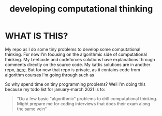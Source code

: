 #+TITLE: developing computational thinking
#+STARTUP: hidestars

* WHAT IS THIS?
My repo as I do some tiny problems to develop some computational thinking. For now I'm focusing on the algorithmic side of computational thinking.  My Leetcode and codeforces solutions have explanations through comments directly on the source code. My kattis solutions are in another repo, [[https://github.com/johnamata/competitive-programming][here]]. But for now that repo is private, as it contains code from algorithm courses I'm going through such as 

So why spend time on tiny programming problems? Well I'm doing this because my todo list for january-march 2021 is to: 

#+BEGIN_QUOTE
"Do a few basic "algorithmic" problems to drill computational thinking. Might prepare me for coding interviews that does their exam along the same vein"
#+END_QUOTE

